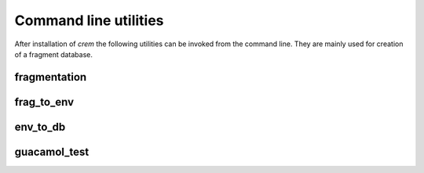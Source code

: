 Command line utilities
======================

After installation of `crem` the following utilities can be invoked from the command line. They are mainly used for creation of a fragment database.


fragmentation
-------------

.. program-output:: fragmentation -h


frag_to_env
-----------

.. program-output:: frag_to_env -h


env_to_db
---------

.. program-output:: env_to_db -h


guacamol_test
-------------


